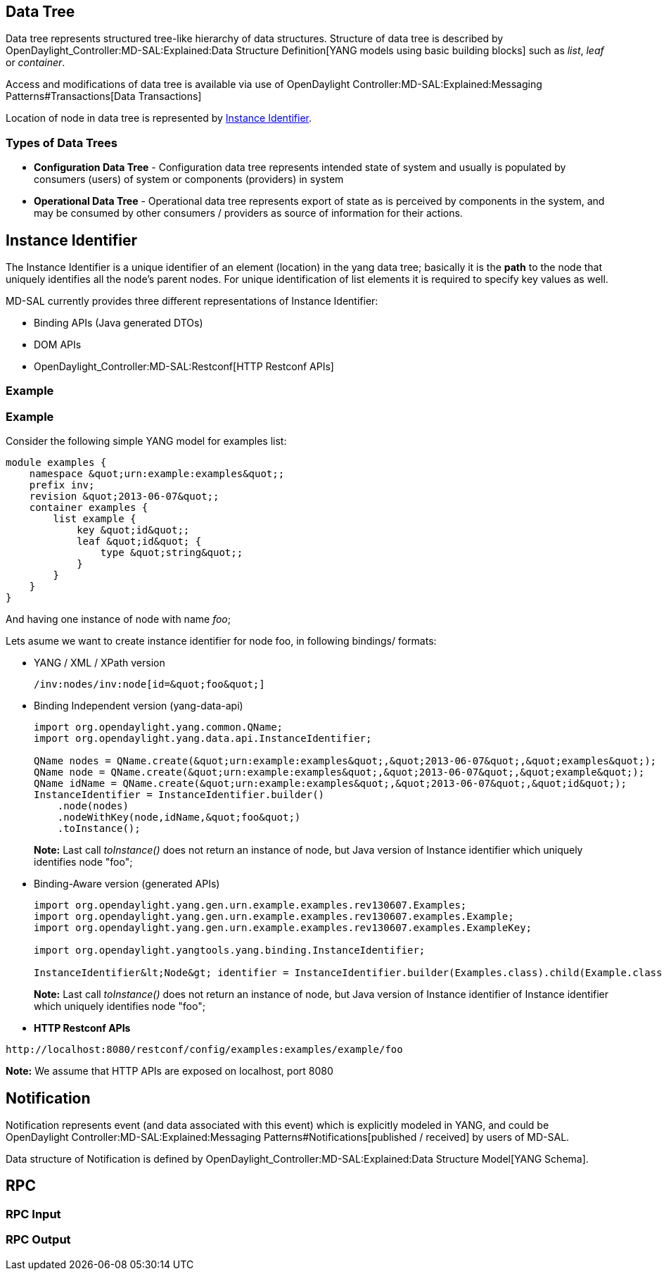 [[data-tree]]
== Data Tree

Data tree represents structured tree-like hierarchy of data structures.
Structure of data tree is described by
OpenDaylight_Controller:MD-SAL:Explained:Data Structure Definition[YANG
models using basic building blocks] such as _list_, _leaf_ or
_container_.

Access and modifications of data tree is available via use of
OpenDaylight Controller:MD-SAL:Explained:Messaging Patterns#Transactions[Data
Transactions]

Location of node in data tree is represented by
link:#Instance_Identifier[Instance Identifier].

[[types-of-data-trees]]
=== Types of Data Trees

* *Configuration Data Tree* - Configuration data tree represents
intended state of system and usually is populated by consumers (users)
of system or components (providers) in system
* *Operational Data Tree* - Operational data tree represents export of
state as is perceived by components in the system, and may be consumed
by other consumers / providers as source of information for their
actions.

[[instance-identifier]]
== Instance Identifier

The Instance Identifier is a unique identifier of an element (location)
in the yang data tree; basically it is the *path* to the node that
uniquely identifies all the node's parent nodes. For unique
identification of list elements it is required to specify key values as
well.

MD-SAL currently provides three different representations of Instance
Identifier:

* Binding APIs (Java generated DTOs)
* DOM APIs
* OpenDaylight_Controller:MD-SAL:Restconf[HTTP Restconf APIs]

[[example]]
=== Example

[[example-1]]
=== Example

Consider the following simple YANG model for examples list:

-----------------------------------------------
module examples {
    namespace &quot;urn:example:examples&quot;;
    prefix inv;
    revision &quot;2013-06-07&quot;;
    container examples {
        list example {
            key &quot;id&quot;;
            leaf &quot;id&quot; {
                type &quot;string&quot;;
            }
        }
    }
}
-----------------------------------------------

And having one instance of node with name _foo_;

Lets asume we want to create instance identifier for node foo, in
following bindings/ formats:

* YANG / XML / XPath version
+
---------------------------------------
/inv:nodes/inv:node[id=&quot;foo&quot;]
---------------------------------------
* Binding Independent version (yang-data-api)
+
---------------------------------------------------------------------------------------------------------
import org.opendaylight.yang.common.QName;
import org.opendaylight.yang.data.api.InstanceIdentifier;

QName nodes = QName.create(&quot;urn:example:examples&quot;,&quot;2013-06-07&quot;,&quot;examples&quot;);
QName node = QName.create(&quot;urn:example:examples&quot;,&quot;2013-06-07&quot;,&quot;example&quot;);
QName idName = QName.create(&quot;urn:example:examples&quot;,&quot;2013-06-07&quot;,&quot;id&quot;);
InstanceIdentifier = InstanceIdentifier.builder()
    .node(nodes)
    .nodeWithKey(node,idName,&quot;foo&quot;)
    .toInstance();
---------------------------------------------------------------------------------------------------------
+
*Note:* Last call _toInstance()_ does not return an instance of node,
but Java version of Instance identifier which uniquely identifies node
"foo";
* Binding-Aware version (generated APIs)
+
---------------------------------------------------------------------------------------------------------------------------------------------------------
import org.opendaylight.yang.gen.urn.example.examples.rev130607.Examples;
import org.opendaylight.yang.gen.urn.example.examples.rev130607.examples.Example;
import org.opendaylight.yang.gen.urn.example.examples.rev130607.examples.ExampleKey;

import org.opendaylight.yangtools.yang.binding.InstanceIdentifier;

InstanceIdentifier&lt;Node&gt; identifier = InstanceIdentifier.builder(Examples.class).child(Example.class,new ExampleKey(&quot;foo&quot;)).toInstance();
---------------------------------------------------------------------------------------------------------------------------------------------------------
+
*Note:* Last call _toInstance()_ does not return an instance of node,
but Java version of Instance identifier of Instance identifier which
uniquely identifies node "foo";
* *HTTP Restconf APIs*

-------------------------------------------------------------------
http://localhost:8080/restconf/config/examples:examples/example/foo
-------------------------------------------------------------------

*Note:* We assume that HTTP APIs are exposed on localhost, port 8080

[[notification]]
== Notification

Notification represents event (and data associated with this event)
which is explicitly modeled in YANG, and could be
OpenDaylight Controller:MD-SAL:Explained:Messaging Patterns#Notifications[published
/ received] by users of MD-SAL.

Data structure of Notification is defined by
OpenDaylight_Controller:MD-SAL:Explained:Data Structure Model[YANG
Schema].

[[rpc]]
== RPC

[[rpc-input]]
=== RPC Input

[[rpc-output]]
=== RPC Output
